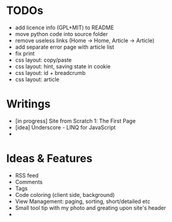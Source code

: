 * TODOs
  - add licence info (GPL+MIT) to README
  - move python code into source folder
  - remove useless links (Home -> Home, Article -> Article)
  - add separate error page with article list
  - fix print
  - css layout: copy/paste
  - css layout: hint, saving state in cookie
  - css layout: id + breadcrumb
  - css layout: article


* Writings
  - [in progress] Site from Scratch 1: The First Page
  - [idea] Underscore - LINQ for JavaScript
  - 

    
* Ideas & Features
  - RSS feed
  - Comments
  - Tags
  - Code coloring (client side, background)
  - View Management: paging, sorting, short/detailed etc
  - Small tool tip with my photo and greating upon site's header
  - 
